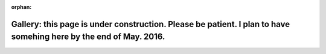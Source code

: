 :orphan:

Gallery: this page is under construction. Please be patient. I plan to have somehing here by the end of May. 2016.
==================================================================================================================

